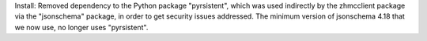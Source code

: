 Install: Removed dependency to the Python package "pyrsistent", which was used
indirectly by the zhmcclient package via the "jsonschema" package, in order
to get security issues addressed. The minimum version of jsonschema 4.18 that
we now use, no longer uses "pyrsistent".
